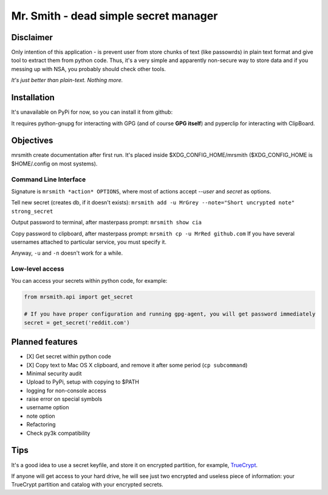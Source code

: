 ######################################
Mr. Smith - dead simple secret manager
######################################

Disclaimer
==========
Only intention of this application - is prevent user from store chunks of text (like passowrds) in plain text format and give tool to extract them from python code.
Thus, it's a very simple and apparently non-secure way to store data and if you messing up with NSA, you probably should check other tools.

*It's just better than plain-text. Nothing more.*


Installation
============
It's unavailable on PyPi for now, so you can install it from github:

.. code-block::
  pip install -e git+https://github.com/chuwy/mrsmith.git#egg=mrsmith

It requires python-gnupg for interacting with GPG (and of course **GPG itself**) and pyperclip for interacting with ClipBoard.

Objectives
==========
mrsmith create documentation after first run. It's placed inside $XDG_CONFIG_HOME/mrsmith ($XDG_CONFIG_HOME is $HOME/.config on most systems).

Command Line Interface
----------------------
Signature is
``mrsmith *action* OPTIONS``, where most of actions accept *--user* and *secret* as options.

Tell new secret (creates db, if it doesn't exists):
``mrsmith add -u MrGrey --note="Short uncrypted note" strong_secret``

Output password to terminal, after masterpass prompt:
``mrsmith show cia``

Copy password to clipboard, after masterpass prompt:
``mrsmith cp -u MrRed github.com``
If you have several usernames attached to particular service, you must specify it.

Anyway, ``-u`` and ``-n`` doesn't work for a while.

Low-level access
----------------
You can access your secrets within python code, for example:

.. code-block:: python

  from mrsmith.api import get_secret

  # If you have proper configuration and running gpg-agent, you will get password immediately
  secret = get_secret('reddit.com')


Planned features
================

+ [X] Get secret within python code
+ [X] Copy text to Mac OS X clipboard, and remove it after some period (``cp subcommand``)
+ Minimal security audit
+ Upload to PyPi, setup with copying to $PATH
+ logging for non-console access
+ raise error on special symbols
+ username option
+ note option
+ Refactoring
+ Check py3k compatibility

Tips
====
It's a good idea to use a secret keyfile, and store it on encrypted partition,
for example, `TrueCrypt <http://www.truecrypt.org/>`_.

If anyone will get access to your hard drive, he will see just two encrypted and useless piece of information:
your TrueCrypt partition and catalog with your encrypted secrets.
